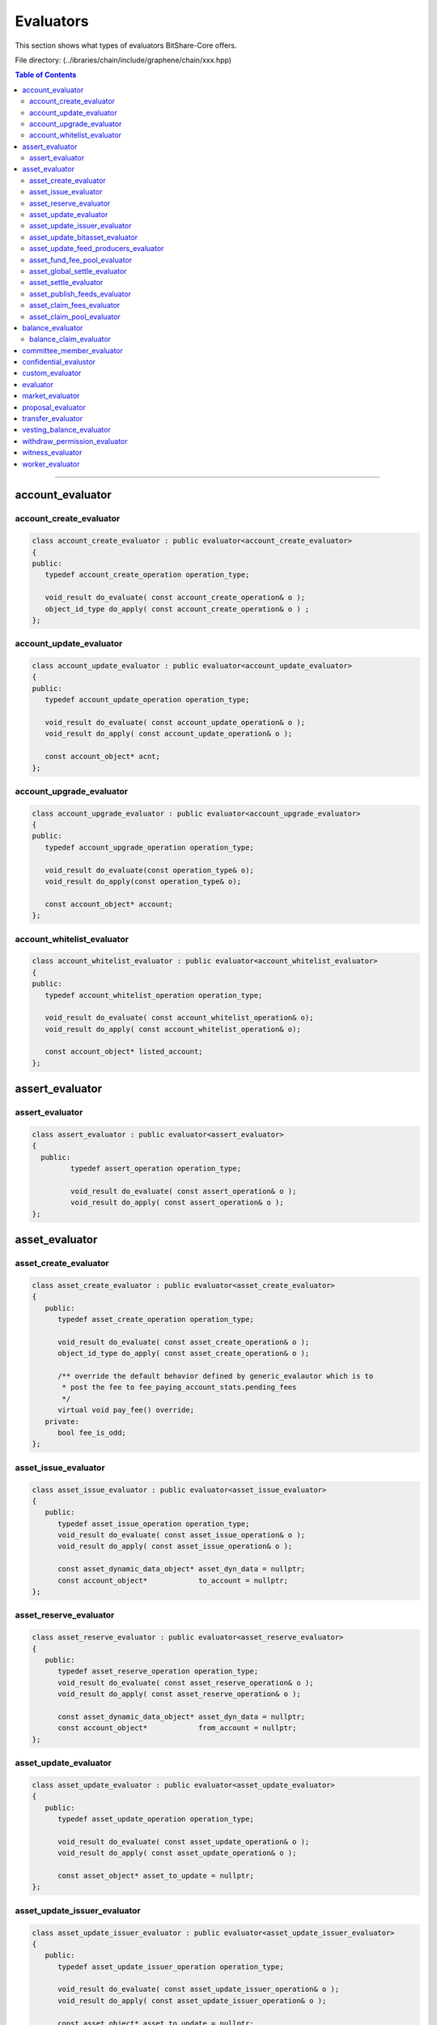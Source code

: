 
.. _lib-evaluators:

*******************************************
Evaluators
*******************************************

This section shows what types of evaluators BitShare-Core offers.

File directory: (..\/ibraries/chain/include/graphene/chain/xxx.hpp)


.. contents:: Table of Contents
   :local:
   
-------

account_evaluator 
===============================

account_create_evaluator 
---------------------------------------

.. code-block:: cpp 

	class account_create_evaluator : public evaluator<account_create_evaluator>
	{
	public:
	   typedef account_create_operation operation_type;

	   void_result do_evaluate( const account_create_operation& o );
	   object_id_type do_apply( const account_create_operation& o ) ;
	};


account_update_evaluator
---------------------------------------

.. code-block:: cpp 

	class account_update_evaluator : public evaluator<account_update_evaluator>
	{
	public:
	   typedef account_update_operation operation_type;

	   void_result do_evaluate( const account_update_operation& o );
	   void_result do_apply( const account_update_operation& o );

	   const account_object* acnt;
	};


account_upgrade_evaluator
---------------------------------------

.. code-block:: cpp 

	class account_upgrade_evaluator : public evaluator<account_upgrade_evaluator>
	{
	public:
	   typedef account_upgrade_operation operation_type;

	   void_result do_evaluate(const operation_type& o);
	   void_result do_apply(const operation_type& o);

	   const account_object* account;
	};

account_whitelist_evaluator
---------------------------------------

.. code-block:: cpp 

	class account_whitelist_evaluator : public evaluator<account_whitelist_evaluator>
	{
	public:
	   typedef account_whitelist_operation operation_type;

	   void_result do_evaluate( const account_whitelist_operation& o);
	   void_result do_apply( const account_whitelist_operation& o);

	   const account_object* listed_account;
	};



assert_evaluator 
===============================

assert_evaluator 
---------------------------------------

.. code-block:: cpp 

	class assert_evaluator : public evaluator<assert_evaluator>
	{
	  public:
		 typedef assert_operation operation_type;

		 void_result do_evaluate( const assert_operation& o );
		 void_result do_apply( const assert_operation& o );
	};


asset_evaluator
===============================

asset_create_evaluator
----------------------------------------------

.. code-block:: cpp 

   class asset_create_evaluator : public evaluator<asset_create_evaluator>
   {
      public:
         typedef asset_create_operation operation_type;

         void_result do_evaluate( const asset_create_operation& o );
         object_id_type do_apply( const asset_create_operation& o );

         /** override the default behavior defined by generic_evalautor which is to
          * post the fee to fee_paying_account_stats.pending_fees
          */
         virtual void pay_fee() override;
      private:
         bool fee_is_odd;
   };

asset_issue_evaluator
----------------------------------------------

.. code-block:: cpp 

   class asset_issue_evaluator : public evaluator<asset_issue_evaluator>
   {
      public:
         typedef asset_issue_operation operation_type;
         void_result do_evaluate( const asset_issue_operation& o );
         void_result do_apply( const asset_issue_operation& o );

         const asset_dynamic_data_object* asset_dyn_data = nullptr;
         const account_object*            to_account = nullptr;
   };


asset_reserve_evaluator
----------------------------------------------

.. code-block:: cpp 

   class asset_reserve_evaluator : public evaluator<asset_reserve_evaluator>
   {
      public:
         typedef asset_reserve_operation operation_type;
         void_result do_evaluate( const asset_reserve_operation& o );
         void_result do_apply( const asset_reserve_operation& o );

         const asset_dynamic_data_object* asset_dyn_data = nullptr;
         const account_object*            from_account = nullptr;
   };

   
asset_update_evaluator
----------------------------------------------

.. code-block:: cpp 

   class asset_update_evaluator : public evaluator<asset_update_evaluator>
   {
      public:
         typedef asset_update_operation operation_type;

         void_result do_evaluate( const asset_update_operation& o );
         void_result do_apply( const asset_update_operation& o );

         const asset_object* asset_to_update = nullptr;
   };

asset_update_issuer_evaluator
----------------------------------------------

.. code-block:: cpp 

   class asset_update_issuer_evaluator : public evaluator<asset_update_issuer_evaluator>
   {
      public:
         typedef asset_update_issuer_operation operation_type;

         void_result do_evaluate( const asset_update_issuer_operation& o );
         void_result do_apply( const asset_update_issuer_operation& o );

         const asset_object* asset_to_update = nullptr;
   };
   
asset_update_bitasset_evaluator
----------------------------------------------

.. code-block:: cpp 

   class asset_update_bitasset_evaluator : public evaluator<asset_update_bitasset_evaluator>
   {
      public:
         typedef asset_update_bitasset_operation operation_type;

         void_result do_evaluate( const asset_update_bitasset_operation& o );
         void_result do_apply( const asset_update_bitasset_operation& o );

         const asset_bitasset_data_object* bitasset_to_update = nullptr;
         const asset_object* asset_to_update = nullptr;
   };
   

asset_update_feed_producers_evaluator
----------------------------------------------

.. code-block:: cpp 

   class asset_update_feed_producers_evaluator : public evaluator<asset_update_feed_producers_evaluator>
   {
      public:
         typedef asset_update_feed_producers_operation operation_type;

         void_result do_evaluate( const operation_type& o );
         void_result do_apply( const operation_type& o );

         const asset_bitasset_data_object* bitasset_to_update = nullptr;
   };

asset_fund_fee_pool_evaluator
----------------------------------------------

.. code-block:: cpp 

   class asset_fund_fee_pool_evaluator : public evaluator<asset_fund_fee_pool_evaluator>
   {
      public:
         typedef asset_fund_fee_pool_operation operation_type;

         void_result do_evaluate(const asset_fund_fee_pool_operation& op);
         void_result do_apply(const asset_fund_fee_pool_operation& op);

         const asset_dynamic_data_object* asset_dyn_data = nullptr;
   };

asset_global_settle_evaluator
----------------------------------------------

.. code-block:: cpp 

   class asset_global_settle_evaluator : public evaluator<asset_global_settle_evaluator>
   {
      public:
         typedef asset_global_settle_operation operation_type;

         void_result do_evaluate(const operation_type& op);
         void_result do_apply(const operation_type& op);

         const asset_object* asset_to_settle = nullptr;
   };
   

asset_settle_evaluator
----------------------------------------------

.. code-block:: cpp 

   class asset_settle_evaluator : public evaluator<asset_settle_evaluator>
   {
      public:
         typedef asset_settle_operation operation_type;

         void_result do_evaluate(const operation_type& op);
         operation_result do_apply(const operation_type& op);

         const asset_object* asset_to_settle = nullptr;
   };

   
asset_publish_feeds_evaluator
----------------------------------------------

.. code-block:: cpp 

   class asset_publish_feeds_evaluator : public evaluator<asset_publish_feeds_evaluator>
   {
      public:
         typedef asset_publish_feed_operation operation_type;

         void_result do_evaluate( const asset_publish_feed_operation& o );
         void_result do_apply( const asset_publish_feed_operation& o );

         std::map<std::pair<asset_id_type,asset_id_type>,price_feed> median_feed_values;
   };
  
  
asset_claim_fees_evaluator
----------------------------------------------
.. code-block:: cpp 

   class asset_claim_fees_evaluator : public evaluator<asset_claim_fees_evaluator>
   {
      public:
         typedef asset_claim_fees_operation operation_type;

         void_result do_evaluate( const asset_claim_fees_operation& o );
         void_result do_apply( const asset_claim_fees_operation& o );
   };

asset_claim_pool_evaluator
----------------------------------------------

.. code-block:: cpp 

 class asset_claim_pool_evaluator : public evaluator<asset_claim_pool_evaluator>
   {
      public:
         typedef asset_claim_pool_operation operation_type;

         void_result do_evaluate( const asset_claim_pool_operation& o );
         void_result do_apply( const asset_claim_pool_operation& o );
   };
   
   
   
balance_evaluator
=====================================

balance_claim_evaluator
----------------------------------------------

.. code-block:: cpp 

	class balance_claim_evaluator : public evaluator<balance_claim_evaluator>
	{
	public:
	   typedef balance_claim_operation operation_type;

	   const balance_object* balance = nullptr;

	   void_result do_evaluate(const balance_claim_operation& op);

	   /**
		* @note the fee is always 0 for this particular operation because once the
		* balance is claimed it frees up memory and it cannot be used to spam the network
		*/
	   void_result do_apply(const balance_claim_operation& op);
	};




committee_member_evaluator
=====================================

* committee_member_create_evaluator
* committee_member_update_evaluator
* committee_member_update_global_parameters_evaluator


confidential_evalustor
======================================

* transfer_to_blind_evaluator
* transfer_from_blind_evaluator
* blind_transfer_evaluator

custom_evaluator
=======================================

* custom_evaluator

evaluator
==================================

* generic_evaluator
* op_evaluator

market_evaluator
=============================

* limit_order_create_evaluator
* limit_order_cancel_evaluator
* call_order_update_evaluator
* bid_collateral_evaluator

proposal_evaluator
=================================

* proposal_create_evaluator
* proposal_update_evaluator
* proposal_delete_evaluator


transfer_evaluator
============================

* transfer_evaluator
* override_transfer_evaluator

vesting_balance_evaluator
==============================

* vesting_balance_create_evaluator
* vesting_balance_withdraw_evaluator

withdraw_permission_evaluator
======================================

* withdraw_permission_create_evaluator
* withdraw_permission_claim_evaluator
* withdraw_permission_update_evaluator
* withdraw_permission_delete_evaluator


witness_evaluator
================================

* witness_create_evaluator
* witness_update_evaluator

worker_evaluator
=================================

* worker_create_evaluator




|